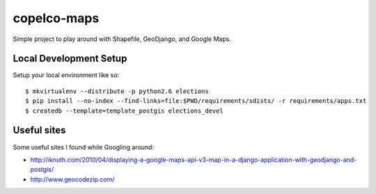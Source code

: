 copelco-maps
============

Simple project to play around with Shapefile, GeoDjango, and Google Maps.

Local Development Setup
-----------------------

Setup your local environment like so::

    $ mkvirtualenv --distribute -p python2.6 elections
    $ pip install --no-index --find-links=file:$PWD/requirements/sdists/ -r requirements/apps.txt
    $ createdb --template=template_postgis elections_devel

Useful sites
------------

Some useful sites I found while Googling around:

* http://iknuth.com/2010/04/displaying-a-google-maps-api-v3-map-in-a-django-application-with-geodjango-and-postgis/
* http://www.geocodezip.com/
